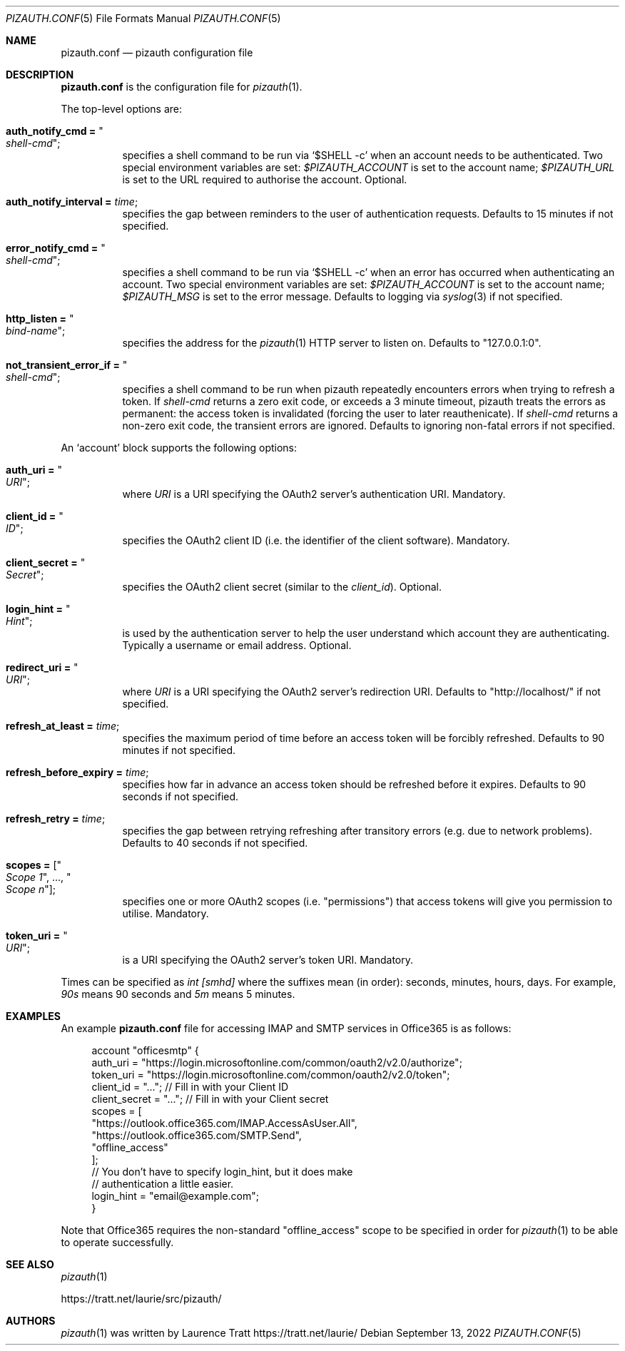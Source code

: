 .Dd $Mdocdate: September 13 2022 $
.Dt PIZAUTH.CONF 5
.Os
.Sh NAME
.Nm pizauth.conf
.Nd pizauth configuration file
.Sh DESCRIPTION
.Nm
is the configuration file for
.Xr pizauth 1 .
.Pp
The top-level options are:
.Bl -tag -width Ds
.It Sy auth_notify_cmd = Qo Em shell-cmd Qc ;
specifies a shell command to be run via
.Ql $SHELL -c
when an account needs to be authenticated.
Two special environment variables are set:
.Em $PIZAUTH_ACCOUNT
is set to the account name;
.Em $PIZAUTH_URL
is set to the URL required to authorise the account.
Optional.
.It Sy auth_notify_interval = Em time ;
specifies the gap between reminders to the user of authentication requests.
Defaults to 15 minutes if not specified.
.It Sy error_notify_cmd = Qo Em shell-cmd Qc ;
specifies a shell command to be run via
.Ql $SHELL -c
when an error has occurred when authenticating an account.
Two special environment variables are set:
.Em $PIZAUTH_ACCOUNT
is set to the account name;
.Em $PIZAUTH_MSG
is set to the error message.
Defaults to logging via
.Xr syslog 3
if not specified.
.It Sy http_listen = Qo Em bind-name Qc ;
specifies the address for the
.Xr pizauth 1
HTTP server to listen on.
Defaults to
.Qq 127.0.0.1:0 .
.It Sy not_transient_error_if = Qo Em shell-cmd Qc ;
specifies a shell command to be run when pizauth repeatedly encounters
errors when trying to refresh a token.
If
.Em shell-cmd
returns a zero exit code, or exceeds a 3 minute timeout, pizauth treats
the errors as permanent: the access token is invalidated (forcing the user
to later reauthenicate).
If
.Em shell-cmd
returns a non-zero exit code, the transient errors are ignored.
Defaults to ignoring non-fatal errors if not specified.
.El
.Pp
An
.Sq account
block supports the following options:
.Bl -tag -width Ds
.It Sy auth_uri = Qo Em URI Qc ;
where
.Em URI
is a URI specifying the OAuth2 server's authentication URI.
Mandatory.
.It Sy client_id = Qo Em ID Qc ;
specifies the OAuth2 client ID (i.e. the identifier of the client software).
Mandatory.
.It Sy client_secret = Qo Em Secret Qc ;
specifies the OAuth2 client secret (similar to the
.Em client_id ) .
Optional.
.It Sy login_hint = Qo Em Hint Qc ;
is used by the authentication server to help the user understand which account
they are authenticating.
Typically a username or email address.
Optional.
.It Sy redirect_uri = Qo Em URI Qc ;
where
.Em URI
is a URI specifying the OAuth2 server's redirection URI.
Defaults to
.Qq http://localhost/
if not specified.
.It Sy refresh_at_least = Em time ;
specifies the maximum period of time before an access token will be forcibly
refreshed.
Defaults to 90 minutes if not specified.
.It Sy refresh_before_expiry = Em time ;
specifies how far in advance an access token should be refreshed before it
expires.
Defaults to 90 seconds if not specified.
.It Sy refresh_retry = Em time ;
specifies the gap between retrying refreshing after transitory errors
(e.g. due to network problems).
Defaults to 40 seconds if not specified.
.It Sy scopes = [ Qo Em Scope 1 Qc , ..., Qo Em Scope n Qc ] ;
specifies one or more OAuth2 scopes (i.e.
.Qq permissions )
that access tokens will give you permission to utilise.
Mandatory.
.It Sy token_uri = Qo Em URI Qc ;
is a URI specifying the OAuth2 server's token URI.
Mandatory.
.El
.Pp
Times can be specified as
.Em int [smhd]
where the suffixes mean (in order): seconds, minutes, hours, days.
For example,
.Em 90s
means 90 seconds and
.Em 5m
means 5 minutes.
.Sh EXAMPLES
An example
.Nm
file for accessing IMAP and SMTP services in Office365
is as follows:
.Bd -literal -offset 4n
account "officesmtp" {
    auth_uri = "https://login.microsoftonline.com/common/oauth2/v2.0/authorize";
    token_uri = "https://login.microsoftonline.com/common/oauth2/v2.0/token";
    client_id = "..."; // Fill in with your Client ID
    client_secret = "..."; // Fill in with your Client secret
    scopes = [
      "https://outlook.office365.com/IMAP.AccessAsUser.All",
      "https://outlook.office365.com/SMTP.Send",
      "offline_access"
    ];
    // You don't have to specify login_hint, but it does make
    // authentication a little easier.
    login_hint = "email@example.com";
}
.Ed
.Pp
Note that Office365 requires the non-standard
.Qq offline_access
scope to be specified in order for
.Xr pizauth 1
to be able to operate successfully.
.Sh SEE ALSO
.Xr pizauth 1
.Pp
.Lk https://tratt.net/laurie/src/pizauth/
.Sh AUTHORS
.An -nosplit
.Xr pizauth 1
was written by
.An Laurence Tratt Lk https://tratt.net/laurie/

